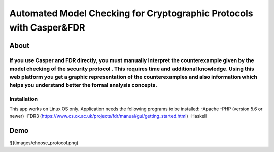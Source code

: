 ###################
Automated Model Checking for Cryptographic Protocols with Casper&FDR
###################

************
About
************
If you use Casper and FDR directly, you must manually interpret the counterexample given by the model checking of the security protocol . This requires time and additional knowledge. Using this web platform you get a graphic representation of the counterexamples and also  information which helps you understand better the formal analysis concepts.
************
Installation
************
This app works on Linux OS only.
Application needs the following programs to be installed: 
-Apache
-PHP (version 5.6 or newer)
-FDR3 (https://www.cs.ox.ac.uk/projects/fdr/manual/gui/getting_started.html)
-Haskell 


************
Demo
************

![](images/choose_protocol.png)
